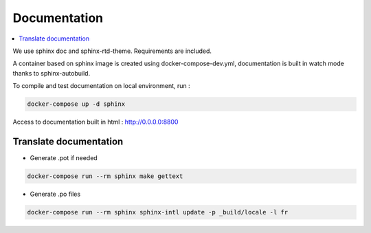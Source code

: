 Documentation
=============
.. contents::
   :local:
   :depth: 2

We use sphinx doc and sphinx-rtd-theme. Requirements are included.

A container based on sphinx image is created using docker-compose-dev.yml,
documentation is built in watch mode thanks to sphinx-autobuild.

To compile and test documentation on local environment, run :

.. code-block :: bash

    docker-compose up -d sphinx


Access to documentation built in html : http://0.0.0.0:8800


Translate documentation
-----------------------

- Generate .pot if needed

.. code-block :: python

    docker-compose run --rm sphinx make gettext

- Generate .po files

.. code-block :: python

    docker-compose run --rm sphinx sphinx-intl update -p _build/locale -l fr
